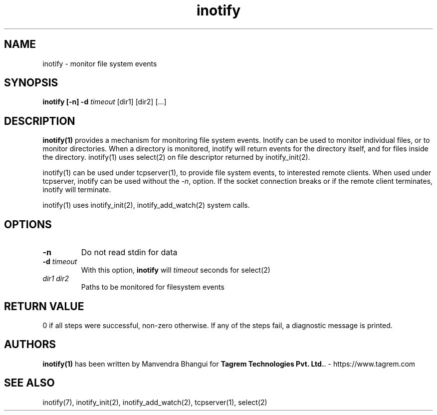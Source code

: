 .TH inotify 1
.SH NAME
inotify - monitor file system events

.SH SYNOPSIS
.B inotify
.B [\-n]
.B \-d \fItimeout
[dir1] [dir2] [...]

.SH DESCRIPTION
.PP
\fBinotify(1)\fR provides a mechanism for monitoring file system events.
Inotify can be used to monitor individual files, or to monitor directories.
When a directory is monitored, inotify will return events for the directory
itself, and for files inside the directory. inotify(1) uses select(2) on file
descriptor returned by inotify_init(2).

inotify(1) can be used under tcpserver(1), to provide file system events, to
interested remote clients. When used under tcpserver, inotify can be used without
the -\fIn\fR, option. If the socket connection breaks or if the remote client
terminates, inotify will terminate.

inotify(1) uses inotify_init(2), inotify_add_watch(2) system calls.

.SH OPTIONS
.PP

.TP
\fB\-n\fR
Do not read stdin for data

.TP
\fB\-d\fR \fItimeout\fR
With this option, \fBinotify\fR will \fItimeout\fR seconds for select(2)

.TP
\fIdir1\fR \fIdir2\fR
Paths to be monitored for filesystem events

.SH RETURN VALUE
0 if all steps were successful, non-zero otherwise. If any of the steps fail, a diagnostic
message is printed.

.SH AUTHORS
\fBinotify(1)\fR has been written by Manvendra Bhangui for \fBTagrem Technologies Pvt. Ltd.\fR. - https://www.tagrem.com

.SH "SEE ALSO"
inotify(7),
inotify_init(2),
inotify_add_watch(2),
tcpserver(1),
select(2)

